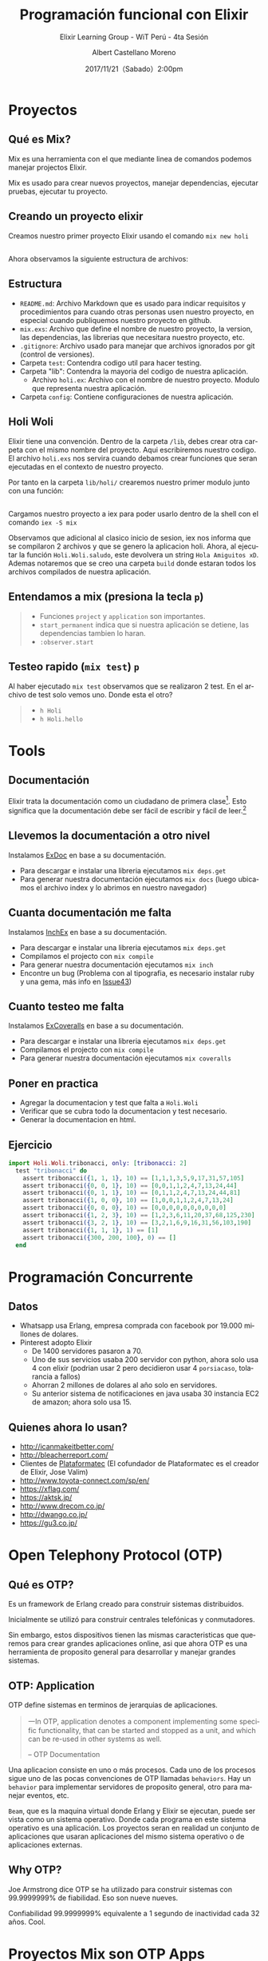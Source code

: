 #+TITLE: Programación funcional con Elixir
#+SUBTITLE: Elixir Learning Group - WiT Perú - 4ta Sesión
#+DATE: 2017/11/21（Sabado）2:00pm
#+AUTHOR: Albert Castellano Moreno
#+EMAIL: acastemoreno@gmail.com
#+OPTIONS: author:t c:nil creator:comment d:(not "LOGBOOK") date:t
#+OPTIONS: e:t email:nil f:t inline:t num:nil p:nil pri:nil stat:t
#+OPTIONS: tags:t tasks:t tex:t timestamp:t toc:nil todo:t |:t
#+CREATOR: Emacs 25.2.1
#+DESCRIPTION:
#+EXCLUDE_TAGS: noexport
#+KEYWORDS:
#+LANGUAGE: es
#+SELECT_TAGS: export

#+GITHUB: http://github.com/acastemoreno

#+FAVICON: images/elixir.png
#+ICON: images/elixir.png

* Proyectos
  :PROPERTIES:
  :SLIDE:    segue dark quote
  :ASIDE:    right bottom
  :ARTICLE:  flexbox vleft auto-fadein
  :END:

** Qué es Mix?
Mix es una herramienta con el que mediante linea de comandos podemos manejar projectos Elixir. 

Mix es usado para crear nuevos proyectos, manejar dependencias, ejecutar pruebas, ejecutar tu proyecto.

** Creando un proyecto elixir
Creamos nuestro primer proyecto Elixir usando el comando =mix new holi=

#+BEGIN_CENTER
#+ATTR_HTML: :width 450px
[[file:images/new_project.png]]
#+END_CENTER

** 
Ahora observamos la siguiente estructura de archivos:
#+BEGIN_CENTER
#+ATTR_HTML: :width 320px
[[file:images/folder.png]]
#+END_CENTER

** Estructura
:PROPERTIES:
:ARTICLE:  smaller
:END:
- =README.md=: Archivo Markdown que es usado para indicar requisitos y procedimientos para cuando otras personas usen nuestro proyecto, en especial cuando publiquemos nuestro proyecto en github.
- =mix.exs=: Archivo que define el nombre de nuestro proyecto, la version, las dependencias, las librerias que necesitara nuestro proyecto, etc.
- =.gitignore=: Archivo usado para manejar que archivos ignorados por git (control de versiones).
- Carpeta =test=: Contendra codigo util para hacer testing.
- Carpeta "lib": Contendra la mayoria del codigo de nuestra aplicación.
  + Archivo =holi.ex=: Archivo con el nombre de nuestro proyecto. Modulo que representa nuestra aplicación.
- Carpeta =config=: Contiene configuraciones de nuestra aplicación.
** Holi Woli
:PROPERTIES:
:ARTICLE:  smaller
:END:
Elixir tiene una convención. Dentro de la carpeta =/lib=, debes crear otra carpeta con el mismo nombre del proyecto. Aqui escribiremos nuestro codigo. El archivo =holi.exs= nos servira cuando debamos crear funciones que seran ejecutadas en el contexto de nuestro proyecto. 

Por tanto en la carpeta =lib/holi/= crearemos nuestro primer modulo junto con una función:
#+BEGIN_CENTER
#+ATTR_HTML: :width 550px
[[file:images/holi.png]]
#+END_CENTER
** 
Cargamos nuestro proyecto a iex para poder usarlo dentro de la shell con el comando =iex -S mix=
#+BEGIN_CENTER
#+ATTR_HTML: :width 850px
[[file:images/iex_-S_mix.png]]
#+END_CENTER
Observamos que adicional al clasico inicio de sesion, iex nos informa que se compilaron 2 archivos y que se genero la aplicacion holi.
Ahora, al ejecutar la función =Holi.Woli.saludo=, este devolvera un string =Hola Amiguitos xD=. Ademas notaremos que se creo una carpeta =build= donde estaran todos los archivos compilados de nuestra aplicación.
** Entendamos a mix (presiona la tecla =p=)
#+BEGIN_CENTER
#+ATTR_HTML: :width 550px
[[file:images/mix_exs.png]]
#+END_CENTER

#+ATTR_HTML: :class note
#+BEGIN_QUOTE
- Funciones =project= y =application= son importantes.
- =start_permanent= indica que si nuestra aplicación se detiene, las dependencias tambien lo haran. 
- =:observer.start=
#+END_QUOTE

** Testeo rapido (=mix test=) =p=
#+BEGIN_CENTER
#+ATTR_HTML: :width 850px
[[file:images/test.png]]
#+END_CENTER
Al haber ejecutado =mix test= observamos que se realizaron 2 test. En el archivo de test solo vemos uno. Donde esta el otro?
#+ATTR_HTML: :class note
#+BEGIN_QUOTE
- =h Holi=
- =h Holi.hello=
#+END_QUOTE

* Tools
  :PROPERTIES:
  :SLIDE:    segue dark quote
  :ASIDE:    right bottom
  :ARTICLE:  flexbox vleft auto-fadein
  :END:

** Documentación
Elixir trata la documentación como un ciudadano de primera clase[fn:1]. Esto significa que la documentación debe ser fácil de escribir y fácil de leer.[fn:2]


** Llevemos la documentación a otro nivel
Instalamos [[https://github.com/elixir-lang/ex_doc][ExDoc]] en base a su documentación.
- Para descargar e instalar una libreria ejecutamos =mix deps.get=
- Para generar nuestra documentación ejecutamos =mix docs= (luego ubicamos el archivo index y lo abrimos en nuestro navegador)

** 
#+BEGIN_CENTER
#+ATTR_HTML: :width 520px
[[file:images/ex_docs_html.png]]
#+END_CENTER

** Cuanta documentación me falta
Instalamos [[https://github.com/rrrene/inch_ex][InchEx]] en base a su documentación.
- Para descargar e instalar una libreria ejecutamos =mix deps.get= 
- Compilamos el projecto con =mix compile=
- Para generar nuestra documentación ejecutamos =mix inch=
- Encontre un bug (Problema con al tipografia, es necesario instalar ruby y una gema, más info en [[https://github.com/rrrene/inch_ex/issues/43][Issue43]])
** 
#+BEGIN_CENTER
#+ATTR_HTML: :width 900px
[[file:images/cover_doc.png]]
#+END_CENTER

** Cuanto testeo me falta
Instalamos [[https://github.com/parroty/excoveralls][ExCoveralls]] en base a su documentación.
- Para descargar e instalar una libreria ejecutamos =mix deps.get= 
- Compilamos el projecto con =mix compile=
- Para generar nuestra documentación ejecutamos =mix coveralls=
** 
#+BEGIN_CENTER
#+ATTR_HTML: :width 900px
[[file:images/cover_test.png]]
#+END_CENTER

** Poner en practica
- Agregar la documentacion y test que falta a =Holi.Woli=
- Verificar que se cubra todo la documentacion y test necesario.
- Generar la documentacion en html.
** Ejercicio
#+BEGIN_SRC elixir
import Holi.Woli.tribonacci, only: [tribonacci: 2]
  test "tribonacci" do
    assert tribonacci({1, 1, 1}, 10) == [1,1,1,3,5,9,17,31,57,105]
    assert tribonacci({0, 0, 1}, 10) == [0,0,1,1,2,4,7,13,24,44]
    assert tribonacci({0, 1, 1}, 10) == [0,1,1,2,4,7,13,24,44,81]
    assert tribonacci({1, 0, 0}, 10) == [1,0,0,1,1,2,4,7,13,24]
    assert tribonacci({0, 0, 0}, 10) == [0,0,0,0,0,0,0,0,0,0]
    assert tribonacci({1, 2, 3}, 10) == [1,2,3,6,11,20,37,68,125,230]
    assert tribonacci({3, 2, 1}, 10) == [3,2,1,6,9,16,31,56,103,190]
    assert tribonacci({1, 1, 1}, 1) == [1]
    assert tribonacci({300, 200, 100}, 0) == []
  end
#+END_SRC

* Programación Concurrente
  :PROPERTIES:
  :SLIDE:    segue dark quote
  :ASIDE:    right bottom
  :ARTICLE:  flexbox vleft auto-fadein
  :END:
** Datos
- Whatsapp usa Erlang, empresa comprada con facebook por 19.000 millones de dolares.
- Pinterest adopto Elixir
  - De 1400 servidores pasaron a 70.
  - Uno de sus servicios usaba 200 servidor con python, ahora solo usa 4 con elixir (podrian usar 2 pero decidieron usar 4 =porsiacaso=, tolarancia a fallos)
  - Ahorran 2 millones de dolares al año solo en servidores.
  - Su anterior sistema de notificaciones en java usaba 30 instancia EC2 de amazon; ahora solo usa 15.
** Quienes ahora lo usan?
- http://icanmakeitbetter.com/
- [[http://bleacherreport.com/]]
- Clientes de [[http://plataformatec.com.br/][Plataformatec]] (El cofundador de Plataformatec es el creador de Elixir, Jose Valim)
- http://www.toyota-connect.com/sp/en/
- https://xflag.com/
- https://aktsk.jp/
- http://www.drecom.co.jp/
- http://dwango.co.jp/
- https://gu3.co.jp/

* Open Telephony Protocol (OTP)
  :PROPERTIES:
  :SLIDE:    segue dark quote
  :ASIDE:    right bottom
  :ARTICLE:  flexbox vleft auto-fadein
  :END:
** Qué es OTP?
Es un framework de Erlang creado para construir sistemas distribuidos.

Inicialmente se utilizó para construir centrales telefónicas y conmutadores.

Sin embargo, estos dispositivos tienen las mismas caracteristicas que queremos para crear grandes aplicaciones online, asi que ahora OTP es una herramienta de proposito general para desarrollar y manejar grandes sistemas.

** OTP: Application
:PROPERTIES:
:ARTICLE: smaller
:END:
OTP define sistemas en terminos de jerarquias de aplicaciones. 

#+BEGIN_QUOTE
一In OTP, application denotes a component implementing some specific functionality, that can be started and stopped as a unit, and which can be re-used in other systems as well.

      -- OTP Documentation
#+END_QUOTE
Una aplicacion consiste en uno o más procesos. Cada uno de los procesos sigue uno de las pocas convenciones de OTP llamadas =behaviors=. Hay un =behavior= para implementar servidores de proposito general, otro para manejar eventos, etc.

=Beam=, que es la maquina virtual donde Erlang y Elixir se ejecutan, puede ser vista como un sistema operativo. Donde cada programa en este sistema operativo es una aplicación. Los proyectos seran en realidad un conjunto de aplicaciones que usaran aplicaciones del mismo sistema operativo o de aplicaciones externas.

** Why OTP?
:PROPERTIES:
:ARTICLE:  larger
:END:
Joe Armstrong dice OTP se ha utilizado para construir sistemas con 99.9999999% de fiabilidad. Eso son nueve nueves.

Confiabilidad 99.9999999% equivalente a 1 segundo de inactividad cada 32 años. Cool.

* Proyectos Mix son OTP Apps
  :PROPERTIES:
  :SLIDE:    segue dark quote
  :ASIDE:    right bottom
  :ARTICLE:  flexbox vleft auto-fadein
  :END:

** OTP ~= Modelo actor
#+BEGIN_CENTER
#+ATTR_HTML: :width 350px
[[file:images/super.png]]
#+END_CENTER

** OTP ~= Modelo actor
:PROPERTIES:
:FILL:   images/modelo_actor.png
:TITLE:    white
:SLIDE:    white
:END:

* Behavior GenServer
  :PROPERTIES:
  :SLIDE:    segue dark quote
  :ASIDE:    right bottom
  :ARTICLE:  flexbox vleft auto-fadein
  :END:
  Procesos que tienen estados y a los cuales se les hace consultas.

** GenServer
:PROPERTIES:
:ARTICLE:  smaller
:END:
Por terminal, nos ubicamos en una carpeta (en mi caso sera =dev=) y ejecutamos =mix new secuencia=.

Se creara un proyecto mix. Ingresamos a la siguiente ruta =secuencia/lib= para crear una nueva carpeta con nombre =secuencia=.

En esta carpeta creada escribiremos el siguiente codigo:
#+BEGIN_SRC elixir
#lib/secuencia/servidor_generico.ex
defmodule Secuencia.ServidorGenerico do
  use GenServer

  def handle_call(:siguiente_numero, _from, estado_actual) do
    { :reply, estado_actual, estado_actual + 1 }
  end
end
#+END_SRC

** GenServer
=handle_call= recibe 3 parametros:
- la informacion enviada por el cliente como primer parametro.
- el PID del cliente como segundo parametro
- el actual estado del servidor como tercer parametro

y devuelve una tupla con el siguiente contenido:
- =:reply= como primer elemento indica a OTP que se dara una respuesta al cliente
- la respuesta al cliente es el segundo elemento de la tupla
- el nuevo estado del servidor como tercer elemento

** What? Esto que hace?
Ejecutemos: 
#+BEGIN_SRC elixir
$ iex -S mix
iex> { :ok, pid } = GenServer.start_link(Secuencia.ServidorGenerico, 100)
{:ok,#PID<0.71.0>}
iex> GenServer.call(pid, :siguiente_numero)
100
iex> GenServer.call(pid, :siguiente_numero)
101
iex> GenServer.call(pid, :siguiente_numero)
102
#+END_SRC

** Ahora quiero que pasen cosas y que GenServer no responda
:PROPERTIES:
:ARTICLE:  smaller
:END:
#+BEGIN_SRC elixir
#lib/secuencia/servidor_generico.ex
defmodule Secuencia.ServidorGenerico do
  use GenServer

  def handle_call(:siguiente_numero, _from, estado_actual) do
    { :reply, estado_actual, estado_actual + 1 }
  end

  <b>def handle_cast({:incrementar_estado, delta}, estado_actual) do
    { :noreply, estado_actual + delta}
  end</b>
end
#+END_SRC
=handle_cast= recibe 2 parametros: la información enviada por el cliente y el estado actual. Retorna una tupla que contiene =:noreply= como primer elemento que indica que no es necesario respuesta alguna y como segundo elemento el nuevo estado del servidor.

** Probamos
#+BEGIN_SRC elixir
## Recompilamos
iex> r Secuencia.ServidorGenerico
...........
iex> { :ok, pid } = GenServer.start_link(Secuencia.ServidorGenerico, 100)
{:ok,#PID<0.60.0>}
iex> GenServer.call(pid, :siguiente_numero)
100
iex> GenServer.call(pid, :siguiente_numero)
101
iex> GenServer.cast(pid, {:incrementar_estado, 200})
:ok
iex> GenServer.call(pid, :siguiente_numero)
302
#+END_SRC

** 
:PROPERTIES:
:ARTICLE:  smaller
:END:
#+BEGIN_SRC elixir
#lib/secuencia/servidor_generico.ex
defmodule Secuencia.ServidorGenerico do
  use GenServer
  
  <b>def start_link(estado_inicial) do
    GenServer.start_link(__MODULE__, estado_inicial, name: __MODULE__)
  end

  def siguiente_numero do
    GenServer.call __MODULE__, :siguiente_numero
  end

  def incrementar_estado(delta) do
    GenServer.cast __MODULE__, {:incrementar_estado, delta}
  end</b>
  
  def handle_call(:siguiente_numero, _from, estado_actual) do
    { :reply, estado_actual, estado_actual + 1 }
  end

  def handle_cast({:incrementar_estado, delta}, estado_actual) do
    { :noreply, estado_actual + delta}
  end
end
#+END_SRC

** Probamos la API creada
:PROPERTIES:
:ARTICLE:  smaller
:END:
#+BEGIN_SRC elixir
$ iex -S mix
iex> Secuencia.ServidorGenerico.start_link 123
{:ok,#PID<0.57.0>}
iex> Secuencia.ServidorGenerico.siguiente_numero
123
iex> Secuencia.ServidorGenerico.siguiente_numero
124
iex> Secuencia.ServidorGenerico.incrementar_estado 100
:ok
iex> Secuencia.ServidorGenerico.siguiente_numero
225
iex> Secuencia.ServidorGenerico.incrementar_estado "holi"
<b>##El proceso muere y no se recupera</b>
#+END_SRC

* Behavior Supervisor
  :PROPERTIES:
  :SLIDE:    segue dark quote
  :ASIDE:    right bottom
  :ARTICLE:  flexbox vleft auto-fadein
  :END:
  No te preocupes mucho del codigo que genera fallos, preocupate que la aplicación siga funcionando.

** Generando una aplicación supervisora
:PROPERTIES:
:ARTICLE:  smaller
:END:
Ejecutamos el siguiente comando =mix new --sup super= y abrimos el archivo =/super/lib/super.ex=
#+BEGIN_SRC elixir
defmodule Super do
  use Application

  # See http://elixir-lang.org/docs/stable/elixir/Application.html
  # for more information on OTP Applications
  def start(_type, _args) do
    import Supervisor.Spec, warn: false

    # Define workers and child supervisors to be supervised
    children = [
      # Starts a worker by calling: Super.Worker.start_link(arg1, arg2, arg3)
      # worker(Super.Worker, [arg1, arg2, arg3]),
    ]

    # See http://elixir-lang.org/docs/stable/elixir/Supervisor.html
    # for other strategies and supported options
    opts = [strategy: :one_for_one, name: Super.Supervisor]
    Supervisor.start_link(children, opts)
  end
end
#+END_SRC
** 
:PROPERTIES:
:ARTICLE:  smaller
:END:
Creamos el archivo =lib/super/servidor_generico.ex=, =similar= a lo hecho en genserver.
#+BEGIN_SRC elixir
defmodule <b>Super</b>.ServidorGenerico do
  use GenServer
  
  def start_link(estado_inicial) do
    GenServer.start_link(__MODULE__, estado_inicial, name: __MODULE__)
  end

  def siguiente_numero do
    GenServer.call __MODULE__, :siguiente_numero
  end

  def incrementar_estado(delta) do
    GenServer.cast __MODULE__, {:incrementar_estado, delta}
  end
  
  def handle_call(:siguiente_numero, _from, estado_actual) do
    { :reply, estado_actual, estado_actual + 1 }
  end

  def handle_cast({:incrementar_estado, delta}, estado_actual) do
    { :noreply, estado_actual + delta}
  end
end
#+END_SRC
** 
:PROPERTIES:
:ARTICLE:  smaller
:END:
Modificamos =/super/lib/super.ex= para que inicie =servidor_generico=
#+BEGIN_SRC elixir
defmodule Super do
  use Application

  # See http://elixir-lang.org/docs/stable/elixir/Application.html
  # for more information on OTP Applications
  def start(_type, _args) do
    import Supervisor.Spec, warn: false

    # Define workers and child supervisors to be supervised
    children = [
      # Starts a worker by calling: Super.Worker.start_link(arg1, arg2, arg3)
      # worker(Super.Worker, [arg1, arg2, arg3]),
      <b>worker(Super.ServidorGenerico, [123])</b>
    ]

    # See http://elixir-lang.org/docs/stable/elixir/Supervisor.html
    # for other strategies and supported options
    opts = [strategy: :one_for_one, name: Super.Supervisor]
    Supervisor.start_link(children, opts)
  end
end
#+END_SRC
** Listo, ya tenemos todo listo para ejecutar
:PROPERTIES:
:ARTICLE:  smaller
:END:
#+BEGIN_SRC elixir
$ iex -S mix
iex(1)> Super.ServidorGenerico.siguiente_numero    
123
iex(2)> Super.ServidorGenerico.siguiente_numero
124
iex(3)> Super.ServidorGenerico.incrementar_estado 10
:ok
iex(4)> Super.ServidorGenerico.siguiente_numero     
135
iex(5)> Super.ServidorGenerico.incrementar_estado "holi"
##El procesos muere pero renace
iex(6)> Super.ServidorGenerico.siguiente_numero         
123
#+END_SRC
Ups. EL proceso fallece y se recupera pero el estado no se mantiene.
** Manteniendo estados entre reinicios
:PROPERTIES:
:ARTICLE:  smaller
:END:
#+BEGIN_CENTER
#+ATTR_HTML: :width 350px
[[file:images/super.png]]
#+END_CENTER
Fuente: Esta en el libro "programming-elixir 1.2" (pag 233).
** 
:PROPERTIES:
:ARTICLE:  smaller
:END:
Creo el modulo encargado de manejar el estado ante fallas.
#+BEGIN_SRC elixir
#/super/lib/super/estado.ex
defmodule Super.Estado do
  use GenServer
  #####
  # API Externa
  def start_link(estado_inicial) do
    GenServer.start_link(__MODULE__, estado_inicial, name: __MODULE__)
  end
  def guardar_estado(nuevo_valor) do
    GenServer.cast __MODULE__, {:guardar_estado, nuevo_valor}
  end
  def obtener_estado(pid) do
    GenServer.call __MODULE__, :obtener_estado
  end
  #####
  # Implementacion GenServer
  def handle_call(:obtener_estado, _from, estado_actual) do
    {:reply, estado_actual, estado_actual}
  end
  def handle_cast({:guardar_estado, nuevo_valor}, _estado_actual) do
    {:noreply, nuevo_valor}
  end
end
#+END_SRC
** Creo un =sub_supervisor=
:PROPERTIES:
:ARTICLE:  smaller
:END:
#+BEGIN_SRC elixir
#/super/lib/super/sub_supervisor.ex
defmodule Super.SubSupervisor do
  use Supervisor

  def start_link() do
    Supervisor.start_link(__MODULE__, [], name: __MODULE__)
  end

  def init([]) do
    children = [
      worker(Super.SubSupervisor.ServidorGenerico, [])
    ]

    # supervise/2 is imported from Supervisor.Spec
    supervise(children, strategy: :one_for_one)
  end
end
#+END_SRC
** 
:PROPERTIES:
:ARTICLE:  smaller
:END:
#+BEGIN_SRC elixir
#/super/lib/super/sub_supervisor/servidor_generico.ex
defmodule Super.SubSupervisor.ServidorGenerico do
  use GenServer
  def start_link() do
    GenServer.start_link(__MODULE__, [], name: __MODULE__)
  end
  <b>def init([]) do
    {:ok, Super.Estado.obtener_estado()}
  end</b>
  def siguiente_numero do
    GenServer.call __MODULE__, :siguiente_numero
  end
  def incrementar_estado(delta) do
    GenServer.cast __MODULE__, {:incrementar_estado, delta}
  end
  def handle_call(:siguiente_numero, _from, estado_actual) do
    { :reply, estado_actual, estado_actual + 1 }
  end
  def handle_cast({:incrementar_estado, delta}, estado_actual) do
    { :noreply, estado_actual + delta}
  end
  <b>def terminate(_reason, estado_antes_de_fallo) do
    Super.Estado.guardar_estado(estado_antes_de_fallo)
  end</b>
end
#+END_SRC
** 
:PROPERTIES:
:ARTICLE:  smaller
:END:
Añado los procesos =sub_supervisor= y =estado= a la aplicación:
#+BEGIN_SRC elixir
#/super/lib/super.ex
defmodule Super do
  use Application

  # See http://elixir-lang.org/docs/stable/elixir/Application.html
  # for more information on OTP Applications
  def start(_type, _args) do
    import Supervisor.Spec, warn: false

    # Define workers and child supervisors to be supervised
    children = [
      # Starts a worker by calling: Super.Worker.start_link(arg1, arg2, arg3)
      # worker(Super.Worker, [arg1, arg2, arg3]),
      <b>worker(Super.Estado, [123]),
      supervisor(Super.SubSupervisor, [])</b>
    ]

    # See http://elixir-lang.org/docs/stable/elixir/Supervisor.html
    # for other strategies and supported options
    opts = [strategy: :one_for_one, name: Super.Supervisor]
    Supervisor.start_link(children, opts)
  end
end
#+END_SRC

** Ejecuto (se mantiene el estado aun con la falla)
:PROPERTIES:
:ARTICLE:  smaller
:END:
#+BEGIN_SRC elixir
iex(1)> Super.SubSupervisor.ServidorGenerico.siguiente_numero
123
iex(2)> Super.SubSupervisor.ServidorGenerico.siguiente_numero
124
iex(3)> Super.SubSupervisor.ServidorGenerico.siguiente_numero
125
iex(4)> Super.SubSupervisor.ServidorGenerico.incrementar_estado 7
:ok
iex(5)> Super.SubSupervisor.ServidorGenerico.siguiente_numero    
133
iex(6)> Super.SubSupervisor.ServidorGenerico.incrementar_estado "holi"
##El procesos muere pero renace
iex(7)> Super.SubSupervisor.ServidorGenerico.siguiente_numero         
134
iex(8)> :observer.start
#+END_SRC
** <3
#+BEGIN_CENTER
#+ATTR_HTML: :width 750px
[[file:images/observer.png]]
#+END_CENTER

* Gracias ˊ・ω・ˋ
:PROPERTIES:
:SLIDE: thank-you-slide segue
:ASIDE: right
:ARTICLE: flexbox vleft auto-fadein
:END:

* Footnotes
[fn:1][[https://hexdocs.pm/elixir/writing-documentation.html][Writing Documentation]]
[fn:2][[https://guides.github.com/features/mastering-markdown/][Mastering Markdown - Github]]
